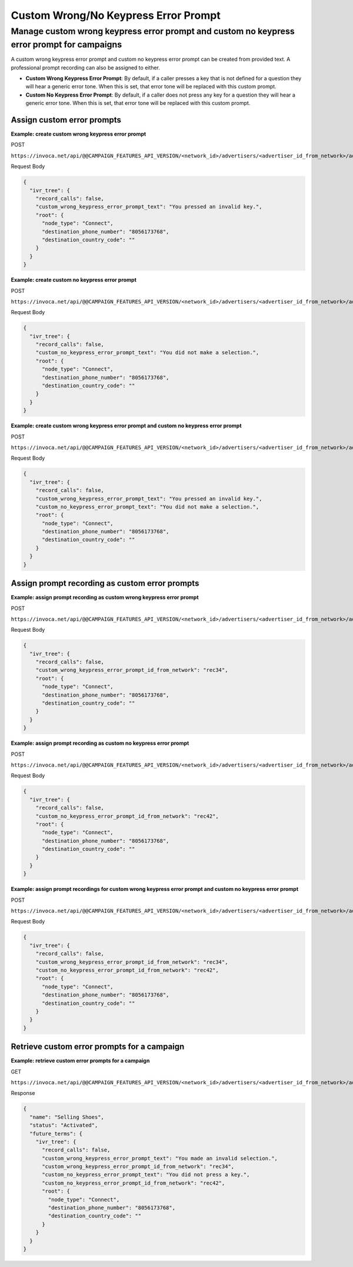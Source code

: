 Custom Wrong/No Keypress Error Prompt
========================

Manage custom wrong keypress error prompt and custom no keypress error prompt for campaigns
""""""""""""""""""""""""""""""""""""""""""""

A custom wrong keypress error prompt and custom no keypress error prompt can be created from provided text. A professional prompt recording can also be assigned to either.

* **Custom Wrong Keypress Error Prompt**: By default, if a caller presses a key that is not defined for a question they will hear a generic error tone. When this is set, that error tone will be replaced with this custom prompt.
* **Custom No Keypress Error Prompt**: By default, if a caller does not press any key for a question they will hear a generic error tone. When this is set, that error tone will be replaced with this custom prompt.

Assign custom error prompts
~~~~~~~~~~~~~~~~~~~~~~~~~~~~~~

**Example: create custom wrong keypress error prompt**

POST

``https://invoca.net/api/@@CAMPAIGN_FEATURES_API_VERSION/<network_id>/advertisers/<advertiser_id_from_network>/advertiser_campaigns/<advertiser_campaign_id_from_network>.json``

Request Body

.. code-block:: json

  {
    "ivr_tree": {
      "record_calls": false,
      "custom_wrong_keypress_error_prompt_text": "You pressed an invalid key.",
      "root": {
        "node_type": "Connect",
        "destination_phone_number": "8056173768",
        "destination_country_code": ""
      }
    }
  }

**Example: create custom no keypress error prompt**

POST

``https://invoca.net/api/@@CAMPAIGN_FEATURES_API_VERSION/<network_id>/advertisers/<advertiser_id_from_network>/advertiser_campaigns/<advertiser_campaign_id_from_network>.json``

Request Body

.. code-block:: json

  {
    "ivr_tree": {
      "record_calls": false,
      "custom_no_keypress_error_prompt_text": "You did not make a selection.",
      "root": {
        "node_type": "Connect",
        "destination_phone_number": "8056173768",
        "destination_country_code": ""
      }
    }
  }

**Example: create custom wrong keypress error prompt and custom no keypress error prompt**

POST

``https://invoca.net/api/@@CAMPAIGN_FEATURES_API_VERSION/<network_id>/advertisers/<advertiser_id_from_network>/advertiser_campaigns/<advertiser_campaign_id_from_network>.json``

Request Body

.. code-block:: json

  {
    "ivr_tree": {
      "record_calls": false,
      "custom_wrong_keypress_error_prompt_text": "You pressed an invalid key.",
      "custom_no_keypress_error_prompt_text": "You did not make a selection.",
      "root": {
        "node_type": "Connect",
        "destination_phone_number": "8056173768",
        "destination_country_code": ""
      }
    }
  }

Assign prompt recording as custom error prompts
~~~~~~~~~~~~~~~~~~~~~~~~~~~~~~~~~~~~~~~~~~~~~~~~~~

**Example: assign prompt recording as custom wrong keypress error prompt**

POST

``https://invoca.net/api/@@CAMPAIGN_FEATURES_API_VERSION/<network_id>/advertisers/<advertiser_id_from_network>/advertiser_campaigns/<advertiser_campaign_id_from_network>.json``

Request Body

.. code-block:: json

  {
    "ivr_tree": {
      "record_calls": false,
      "custom_wrong_keypress_error_prompt_id_from_network": "rec34",
      "root": {
        "node_type": "Connect",
        "destination_phone_number": "8056173768",
        "destination_country_code": ""
      }
    }
  }

**Example: assign prompt recording as custom no keypress error prompt**

POST

``https://invoca.net/api/@@CAMPAIGN_FEATURES_API_VERSION/<network_id>/advertisers/<advertiser_id_from_network>/advertiser_campaigns/<advertiser_campaign_id_from_network>.json``

Request Body

.. code-block:: json

  {
    "ivr_tree": {
      "record_calls": false,
      "custom_no_keypress_error_prompt_id_from_network": "rec42",
      "root": {
        "node_type": "Connect",
        "destination_phone_number": "8056173768",
        "destination_country_code": ""
      }
    }
  }

**Example: assign prompt recordings for custom wrong keypress error prompt and custom no keypress error prompt**

POST

``https://invoca.net/api/@@CAMPAIGN_FEATURES_API_VERSION/<network_id>/advertisers/<advertiser_id_from_network>/advertiser_campaigns/<advertiser_campaign_id_from_network>.json``

Request Body

.. code-block:: json

  {
    "ivr_tree": {
      "record_calls": false,
      "custom_wrong_keypress_error_prompt_id_from_network": "rec34",
      "custom_no_keypress_error_prompt_id_from_network": "rec42",
      "root": {
        "node_type": "Connect",
        "destination_phone_number": "8056173768",
        "destination_country_code": ""
      }
    }
  }

Retrieve custom error prompts for a campaign
~~~~~~~~~~~~~~~~~~~~~~~~~~~~~~~~~~~~~~~~~~~~~~~

**Example: retrieve custom error prompts for a campaign**

GET

``https://invoca.net/api/@@CAMPAIGN_FEATURES_API_VERSION/<network_id>/advertisers/<advertiser_id_from_network>/advertiser_campaigns/<advertiser_campaign_id_from_network>.json``

Response

.. code-block:: json

  {
    "name": "Selling Shoes",
    "status": "Activated",
    "future_terms": {
      "ivr_tree": {
        "record_calls": false,
        "custom_wrong_keypress_error_prompt_text": "You made an invalid selection.",
        "custom_wrong_keypress_error_prompt_id_from_network": "rec34",
        "custom_no_keypress_error_prompt_text": "You did not press a key.",
        "custom_no_keypress_error_prompt_id_from_network": "rec42",
        "root": {
          "node_type": "Connect",
          "destination_phone_number": "8056173768",
          "destination_country_code": ""
        }
      }
    }
  }
